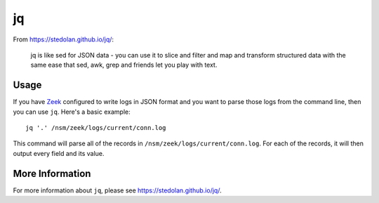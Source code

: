 jq
==

From https://stedolan.github.io/jq/:

    jq is like sed for JSON data - you can use it to slice and filter and map and transform structured data with the same ease that sed, awk, grep and friends let you play with text.
    
Usage
-----

If you have `<Zeek>`_ configured to write logs in JSON format and you want to parse those logs from the command line, then you can use ``jq``.  Here's a basic example:

::

   jq '.' /nsm/zeek/logs/current/conn.log
   
This command will parse all of the records in ``/nsm/zeek/logs/current/conn.log``.  For each of the records, it will then output every field and its value.

More Information
----------------

For more information about ``jq``, please see https://stedolan.github.io/jq/.
